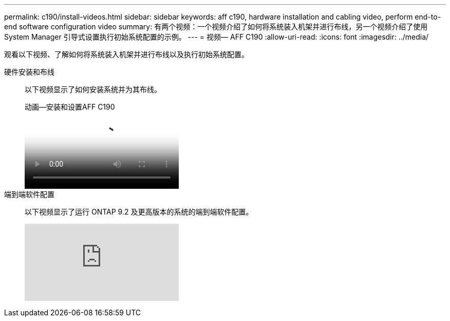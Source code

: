 ---
permalink: c190/install-videos.html 
sidebar: sidebar 
keywords: aff c190, hardware installation and cabling video, perform end-to-end software configuration video 
summary: 有两个视频：一个视频介绍了如何将系统装入机架并进行布线，另一个视频介绍了使用 System Manager 引导式设置执行初始系统配置的示例。 
---
= 视频— AFF C190
:allow-uri-read: 
:icons: font
:imagesdir: ../media/


[role="lead"]
观看以下视频、了解如何将系统装入机架并进行布线以及执行初始系统配置。

硬件安装和布线::
+
--
以下视频显示了如何安装系统并为其布线。

.动画—安装和设置AFF C190
video::fe034f33-a4bf-4834-9004-ab1f014a2787[panopto]
--
端到端软件配置::
+
--
以下视频显示了运行 ONTAP 9.2 及更高版本的系统的端到端软件配置。

video::WAE0afWhj1c?[youtube]
--

